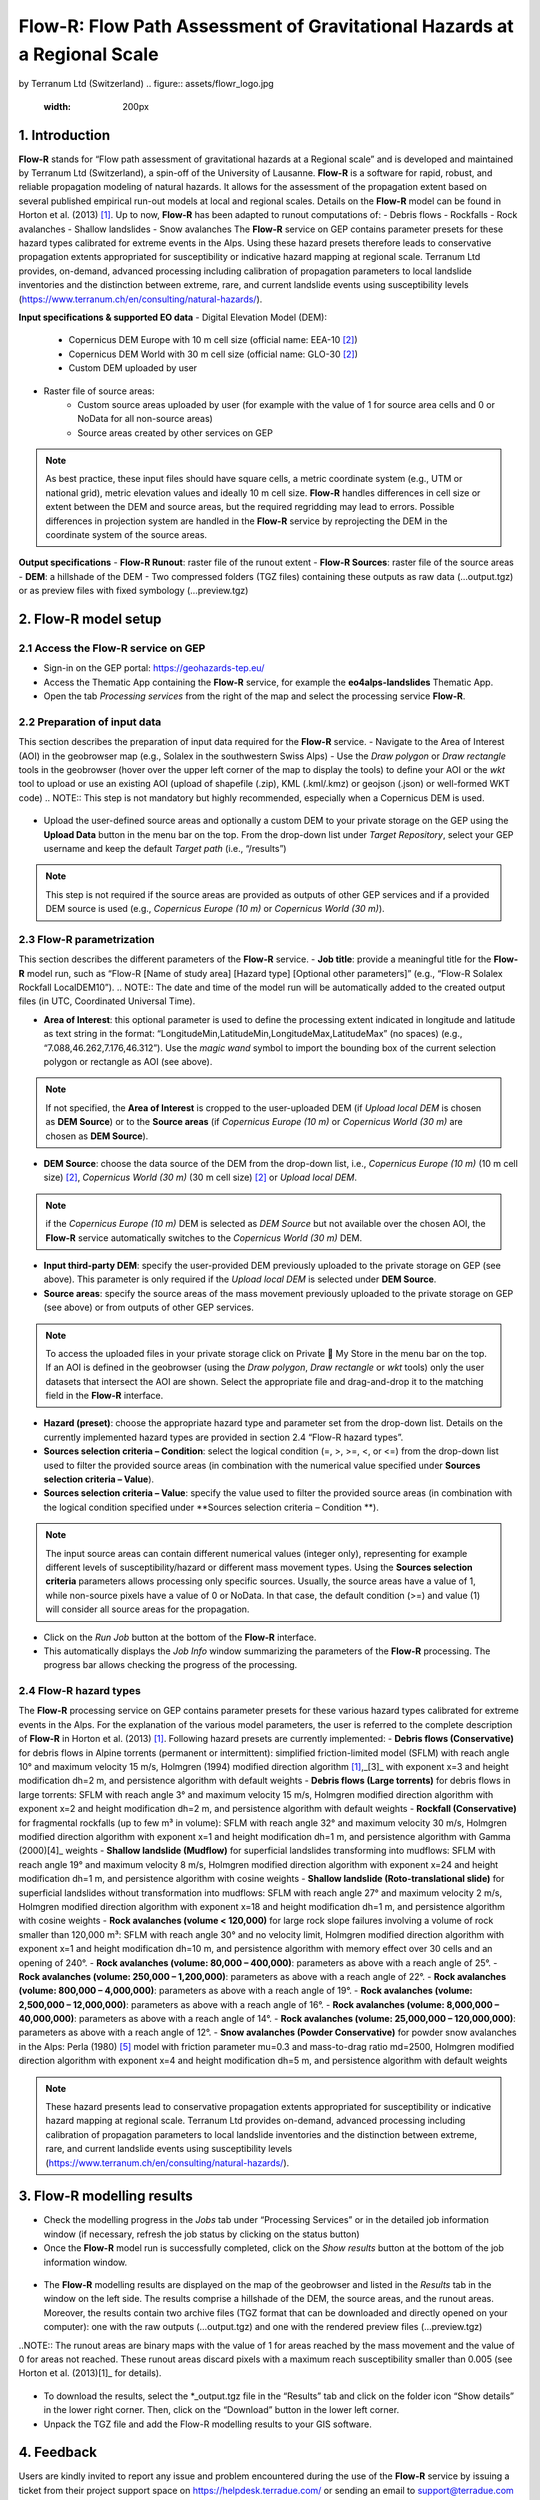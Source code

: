 Flow-R: Flow Path Assessment of Gravitational Hazards at a Regional Scale
~~~~~~~~~~~~~~~~~~~~~~~~~~~~~~~~~~~~~~~~~~~~~~~~~~~~~~~~~~~~~~~~~~~~~~~~~
by Terranum Ltd (Switzerland)
.. figure:: assets/flowr_logo.jpg
        :width: 200px
 

1. Introduction
===============
**Flow-R** stands for “Flow path assessment of gravitational hazards at a Regional scale” and is developed and maintained by Terranum Ltd (Switzerland), a spin-off of the University of Lausanne. **Flow-R** is a software for rapid, robust, and reliable propagation modeling of natural hazards. It allows for the assessment of the propagation extent based on several published empirical run-out models at local and regional scales. Details on the **Flow-R** model can be found in Horton et al. (2013) [1]_. Up to now, **Flow-R** has been adapted to runout computations of:
- Debris flows
- Rockfalls
- Rock avalanches
- Shallow landslides
- Snow avalanches
The **Flow-R** service on GEP contains parameter presets for these hazard types calibrated for extreme events in the Alps. Using these hazard presets therefore leads to conservative propagation extents appropriated for susceptibility or indicative hazard mapping at regional scale. Terranum Ltd provides, on-demand, advanced processing including calibration of propagation parameters to local landslide inventories and the distinction between extreme, rare, and current landslide events using susceptibility levels (https://www.terranum.ch/en/consulting/natural-hazards/).

**Input specifications & supported EO data**
- Digital Elevation Model (DEM):
	- Copernicus DEM Europe with 10 m cell size (official name: EEA-10 [2]_)
	- Copernicus DEM World with 30 m cell size (official name: GLO-30 [2]_)
	- Custom DEM uploaded by user
- Raster file of source areas:
	- Custom source areas uploaded by user (for example with the value of 1 for source area cells and 0 or NoData for all non-source areas)
	- Source areas created by other services on GEP
.. NOTE:: As best practice, these input files should have square cells, a metric coordinate system (e.g., UTM or national grid), metric elevation values and ideally 10 m cell size. **Flow-R** handles differences in cell size or extent between the DEM and source areas, but the required regridding may lead to errors. Possible differences in projection system are handled in the **Flow-R** service by reprojecting the DEM in the coordinate system of the source areas.

**Output specifications**
- **Flow-R Runout**: raster file of the runout extent
- **Flow-R Sources**: raster file of the source areas
- **DEM**: a hillshade of the DEM
- Two compressed folders (TGZ files) containing these outputs as raw data (…output.tgz) or as preview files with fixed symbology (…preview.tgz)

2. Flow-R model setup
=====================

2.1 Access the **Flow-R** service on GEP
----------------------------------------

- Sign-in on the GEP portal: https://geohazards-tep.eu/
- Access the Thematic App containing the **Flow-R** service, for example the **eo4alps-landslides** Thematic App.
- Open the tab *Processing services* from the right of the map and select the processing service **Flow-R**.

.. figure:: assets/flowr_processing_service.png
	:figclass: align-center
		:width: 850px
		:align: center
 

2.2 Preparation of input data
-----------------------------

This section describes the preparation of input data required for the **Flow-R** service.
- Navigate to the Area of Interest (AOI) in the geobrowser map (e.g., Solalex in the southwestern Swiss Alps)
- Use the *Draw polygon* or *Draw rectangle* tools in the geobrowser (hover over the upper left corner of the map to display the tools) to define your AOI or the *wkt* tool to upload or use an existing AOI (upload of shapefile (.zip), KML (.kml/.kmz) or geojson (.json) or well-formed WKT code)
.. NOTE:: This step is not mandatory but highly recommended, especially when a Copernicus DEM is used.

.. figure:: assets/flowr_parameters1.png
	:figclass: align-center
		:width: 850px
		:align: center
 

- Upload the user-defined source areas and optionally a custom DEM to your private storage on the GEP using the **Upload Data** button in the menu bar on the top. From the drop-down list under *Target Repository*, select your GEP username and keep the default *Target path* (i.e., “/results”)
.. NOTE:: This step is not required if the source areas are provided as outputs of other GEP services and if a provided DEM source is used (e.g., *Copernicus Europe (10 m)* or *Copernicus World (30 m)*).

2.3 Flow-R parametrization
--------------------------

This section describes the different parameters of the **Flow-R** service.
- **Job title**: provide a meaningful title for the **Flow-R** model run, such as “Flow-R [Name of study area] [Hazard type] [Optional other parameters]” (e.g., “Flow-R Solalex Rockfall LocalDEM10”).
.. NOTE:: The date and time of the model run will be automatically added to the created output files (in UTC, Coordinated Universal Time).

- **Area of Interest**: this optional parameter is used to define the processing extent indicated in longitude and latitude as text string in the format: “LongitudeMin,LatitudeMin,LongitudeMax,LatitudeMax” (no spaces) (e.g., “7.088,46.262,7.176,46.312”). Use the *magic wand* symbol to import the bounding box of the current selection polygon or rectangle as AOI (see above).
.. NOTE:: If not specified, the **Area of Interest** is cropped to the user-uploaded DEM (if *Upload local DEM* is chosen as **DEM Source**) or to the **Source areas** (if *Copernicus Europe (10 m)* or *Copernicus World (30 m)* are chosen as **DEM Source**).

- **DEM Source**: choose the data source of the DEM from the drop-down list, i.e., *Copernicus Europe (10 m)* (10 m cell size) [2]_, *Copernicus World (30 m)* (30 m cell size) [2]_ or *Upload local DEM*.
.. NOTE:: if the *Copernicus Europe (10 m)* DEM is selected as *DEM Source* but not available over the chosen AOI, the **Flow-R** service automatically switches to the *Copernicus World (30 m)* DEM.

- **Input third-party DEM**: specify the user-provided DEM previously uploaded to the private storage on GEP (see above). This parameter is only required if the *Upload local DEM* is selected under **DEM Source**.
- **Source areas**: specify the source areas of the mass movement previously uploaded to the private storage on GEP (see above) or from outputs of other GEP services.
.. NOTE:: To access the uploaded files in your private storage click on Private  My Store in the menu bar on the top. If an AOI is defined in the geobrowser (using the *Draw polygon*, *Draw rectangle* or *wkt* tools) only the user datasets that intersect the AOI are shown. Select the appropriate file and drag-and-drop it to the matching field in the **Flow-R** interface.

- **Hazard (preset)**: choose the appropriate hazard type and parameter set from the drop-down list. Details on the currently implemented hazard types are provided in section 2.4 “Flow-R hazard types”.
- **Sources selection criteria – Condition**: select the logical condition (=, >, >=, <, or <=) from the drop-down list used to filter the provided source areas (in combination with the numerical value specified under **Sources selection criteria – Value**).
- **Sources selection criteria – Value**: specify the value used to filter the provided source areas (in combination with the logical condition specified under **Sources selection criteria – Condition **).
.. NOTE:: The input source areas can contain different numerical values (integer only), representing for example different levels of susceptibility/hazard or different mass movement types. Using the **Sources selection criteria** parameters allows processing only specific sources. Usually, the source areas have a value of 1, while non-source pixels have a value of 0 or NoData. In that case, the default condition (>=) and value (1) will consider all source areas for the propagation.

- Click on the *Run Job* button at the bottom of the **Flow-R** interface.
- This automatically displays the *Job Info* window summarizing the parameters of the **Flow-R** processing. The progress bar allows checking the progress of the processing.

.. figure:: assets/flowr_parameters2.png
	:figclass: align-center
		:width: 550px
		:align: center
 

.. figure:: assets/flowr_jobinfo1.png
	:figclass: align-center
		:width: 550px
		:align: center
 

2.4 Flow-R hazard types
-----------------------
The **Flow-R** processing service on GEP contains parameter presets for these various hazard types calibrated for extreme events in the Alps. For the explanation of the various model parameters, the user is referred to the complete description of **Flow-R** in Horton et al. (2013) [1]_.
Following hazard presets are currently implemented:
- **Debris flows (Conservative)** for debris flows in Alpine torrents (permanent or intermittent): simplified friction-limited model (SFLM) with reach angle 10° and maximum velocity 15 m/s, Holmgren (1994) modified direction algorithm [1]_,_[3]_ with exponent x=3 and height modification dh=2 m, and persistence algorithm with default weights
- **Debris flows (Large torrents)** for debris flows in large torrents: SFLM with reach angle 3° and maximum velocity 15 m/s, Holmgren modified direction algorithm with exponent x=2 and height modification dh=2 m, and persistence algorithm with default weights
- **Rockfall (Conservative)** for fragmental rockfalls (up to few m³ in volume): SFLM with reach angle 32° and maximum velocity 30 m/s, Holmgren modified direction algorithm with exponent x=1 and height modification dh=1 m, and persistence algorithm with Gamma (2000)[4]_ weights
- **Shallow landslide (Mudflow)** for superficial landslides transforming into mudflows: SFLM with reach angle 19° and maximum velocity 8 m/s, Holmgren modified direction algorithm with exponent x=24 and height modification dh=1 m, and persistence algorithm with cosine weights
- **Shallow landslide (Roto-translational slide)** for superficial landslides without transformation into mudflows: SFLM with reach angle 27° and maximum velocity 2 m/s, Holmgren modified direction algorithm with exponent x=18 and height modification dh=1 m, and persistence algorithm with cosine weights
- **Rock avalanches (volume < 120,000)** for large rock slope failures involving a volume of rock smaller than 120,000 m³: SFLM with reach angle 30° and no velocity limit, Holmgren modified direction algorithm with exponent x=1 and height modification dh=10 m, and persistence algorithm with memory effect over 30 cells and an opening of 240°.
- **Rock avalanches (volume: 80,000 – 400,000)**: parameters as above with a reach angle of 25°.
- **Rock avalanches (volume: 250,000 – 1,200,000)**: parameters as above with a reach angle of 22°.
- **Rock avalanches (volume: 800,000 – 4,000,000)**: parameters as above with a reach angle of 19°.
- **Rock avalanches (volume: 2,500,000 – 12,000,000)**: parameters as above with a reach angle of 16°.
- **Rock avalanches (volume: 8,000,000 – 40,000,000)**: parameters as above with a reach angle of 14°.
- **Rock avalanches (volume: 25,000,000 – 120,000,000)**: parameters as above with a reach angle of 12°.
- **Snow avalanches (Powder Conservative)** for powder snow avalanches in the Alps: Perla (1980) [5]_ model with friction parameter mu=0.3 and mass-to-drag ratio md=2500, Holmgren modified direction algorithm with exponent x=4 and height modification dh=5 m, and persistence algorithm with default weights

.. NOTE:: These hazard presents lead to conservative propagation extents appropriated for susceptibility or indicative hazard mapping at regional scale. Terranum Ltd provides on-demand, advanced processing including calibration of propagation parameters to local landslide inventories and the distinction between extreme, rare, and current landslide events using susceptibility levels (https://www.terranum.ch/en/consulting/natural-hazards/).

3. Flow-R modelling results
===========================
- Check the modelling progress in the *Jobs* tab under “Processing Services” or in the detailed job information window (if necessary, refresh the job status by clicking on the status button)
- Once the **Flow-R** model run is successfully completed, click on the *Show results* button at the bottom of the job information window.

.. figure:: assets/flowr_jobinfo2.png
	:figclass: align-center
		:width: 550px
		:align: center
 

- The **Flow-R** modelling results are displayed on the map of the geobrowser and listed in the *Results* tab in the window on the left side. The results comprise a hillshade of the DEM, the source areas, and the runout areas. Moreover, the results contain two archive files (TGZ format that can be downloaded and directly opened on your computer): one with the raw outputs (…output.tgz) and one with the rendered preview files (…preview.tgz)

..NOTE:: The runout areas are binary maps with the value of 1 for areas reached by the mass movement and the value of 0 for areas not reached. These runout areas discard pixels with a maximum reach susceptibility smaller than 0.005 (see Horton et al. (2013)[1]_ for details).

.. figure:: assets/flowr_results.png
	:figclass: align-center
		:width: 850px
		:align: center
 

- To download the results, select the *_output.tgz file in the “Results” tab and click on the folder icon “Show details” in the lower right corner. Then, click on the “Download” button in the lower left corner.
- Unpack the TGZ file and add the Flow-R modelling results to your GIS software.

.. figure:: assets/flowr_results_download.png
	:figclass: align-center
		:width: 650px
		:align: center
 

4. Feedback
===========
Users are kindly invited to report any issue and problem encountered during the use of the **Flow-R** service by issuing a ticket from their project support space on https://helpdesk.terradue.com/ or sending an email to support@terradue.com
Suggestions and comments about the GEP service delivery are warmly welcomed on contact@geohazards-tep.eu to keep the service delivery on GEP as much as possible appealing, effective, and efficient.

5. Terms and Conditions
=======================
**Intellectual Property Right**
The Intellectual Property Right of the Flow-R service (called “Service” hereafter) lies with Terranum Sàrl (Rue de l’Industrie 35b, CH-1030 Bussigny, Switzerland, called “Terranum”), if not differently specified. By using the Service, you agree to be bound by these **Terms and Conditions** and that they are enforceable like any written negotiated agreement signed by you. If you do not agree to these **Terms and Conditions**, do not use the Service and contact Terranum (mailto:info@terranum.ch).

**Use**
The Service is available to all GEP users according to a CC-BY license. There is the possibility that users participate in the cost of service maintenance and operation: these costs are defined case-by-case among Terranum, the platform operator and ESA.

**Results**
The results of the Service are made available under the CC-BY license.

** Warranty and limitation of liability**
Terranum accepts no responsibility for the operation or performance of the Service. The entire risk of use and consequences of use of the Service falls completely on you and Terranum shall not be liable in any respect for any loss claims or injury alleged to have resulted from use of or in reliance on software product. In this respect, you shall indemnify and defend against any and all claims, including claims by third parties or by your employees, which arise directly or indirectly out of your use or operation of the Service. Terranum’s sole obligation under this warranty is to use reasonable efforts to correct any non-conforming software.
You acknowledge that you have read the foregoing disclaimers of warranty and limitation of liability and understand that you assume the entire risk of use of the Service. In no event will Terranum be liable to you for any damages, claims or costs whatsoever or any consequential, indirect, incidental damages, or any lost profits or lost savings, even if a Terranum representative has been advised of the possibility of such losses, damages, claims or costs or for any claim by any third party. Terranum will not be liable for any damages whatsoever (including, without limitation, damages for loss of business profits, business interruption, loss of business information, or other pecuniary loss) arising out of the use of or inability to use the Service, even if Terranum has been advised of the possibility of such damages. In any case, Terranum’s entire liability under any provision of this agreement shall be limited to the amount actually paid by you for the Service. The foregoing limitations and exclusions apply to the extent permitted by applicable law in your jurisdiction. Terranum’s aggregate liability and that of its suppliers under or in connection with this agreement shall be limited to the amount paid for the software, if any.

6. References
=============

.. [1] Horton, P., Jaboyedoff, M., Rudaz, B., and Zimmermann, M. (2013): Flow-R, a model for susceptibility mapping of debris flows and other gravitational hazards at a regional scale. Natural Hazards Earth System Sciences 13, 869-885, doi:10.5194/nhess-13-869-2013.
.. [2] ESA (2021): Copernicus DEM - Global and European Digital Elevation Model (COP-DEM). Website of the European Space Agency, https://spacedata.copernicus.eu/web/cscda/dataset-details?articleId=394198
.. [3] Holmgren, P. (1994): Multiple flow direction algorithms for runoff modelling in grid based elevation models: An empirical evaluation. Hydrol. Process. 8, 327–334, doi:10.1002/hyp.3360080405.
.. [4] Gamma, P. (200): dfwalk – Ein Murgang-Simulationsprogramm zur Gefahrenzonierung. PhD thesis, Geographisches Institut der Universität Bern (in German).
.. [5] Perla, R., Cheng, T.T., and McClung, D.M. (1980): A two-parameter model of snow-avalanche motion. J. Glaciol. 26, 197–207.
